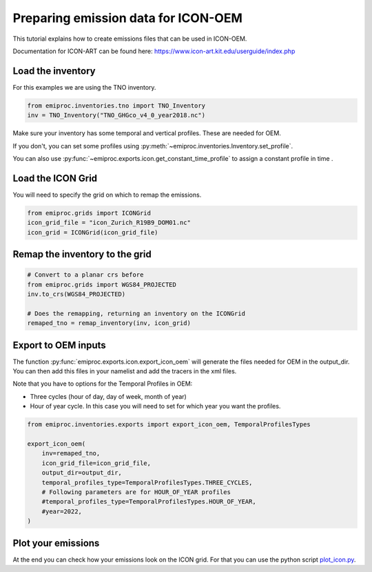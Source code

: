 Preparing emission data for ICON-OEM
====================================

This tutorial explains how to create emissions files that can be used in 
ICON-OEM.

Documentation for ICON-ART can be found here:
https://www.icon-art.kit.edu/userguide/index.php


Load the inventory 
------------------

For this examples we are using the TNO inventory.

.. code::
    
    from emiproc.inventories.tno import TNO_Inventory
    inv = TNO_Inventory("TNO_GHGco_v4_0_year2018.nc")


Make sure your inventory has some temporal and vertical profiles.
These are needed for OEM.

If you don't, you can set some profiles using
:py:meth:`~emiproc.inventories.Inventory.set_profile`.

You can also use :py:func:`~emiproc.exports.icon.get_constant_time_profile` to 
assign a constant profile in time .

Load the ICON Grid 
------------------

You will need to specify the grid on which to remap the emissions.

.. code::

    from emiproc.grids import ICONGrid
    icon_grid_file = "icon_Zurich_R19B9_DOM01.nc"
    icon_grid = ICONGrid(icon_grid_file)


Remap the inventory to the grid 
-------------------------------

.. code::

    # Convert to a planar crs before 
    from emiproc.grids import WGS84_PROJECTED
    inv.to_crs(WGS84_PROJECTED)
    
    # Does the remapping, returning an inventory on the ICONGrid
    remaped_tno = remap_inventory(inv, icon_grid)

Export to OEM inputs 
--------------------

The function :py:func:`emiproc.exports.icon.export_icon_oem` will generate 
the files needed for OEM in the output_dir.
You can then add this files in your namelist and add the tracers in the xml files.

Note that you have to options for the Temporal Profiles in OEM:

* Three cycles (hour of day, day of week, month of year)
* Hour of year cycle. In this case you will need to set for which year you want
  the profiles.

.. code::

    from emiproc.inventories.exports import export_icon_oem, TemporalProfilesTypes

    export_icon_oem(
        inv=remaped_tno,
        icon_grid_file=icon_grid_file,
        output_dir=output_dir,
        temporal_profiles_type=TemporalProfilesTypes.THREE_CYCLES,
        # Following parameters are for HOUR_OF_YEAR profiles
        #temporal_profiles_type=TemporalProfilesTypes.HOUR_OF_YEAR,
        #year=2022,
    )


Plot your emissions 
-------------------

At the end you can check how your emissions look on the ICON grid.
For that you can use the python script
`plot_icon.py <https://github.com/C2SM-RCM/emiproc/blob/master/scripts/plot_icon.py>`_.
